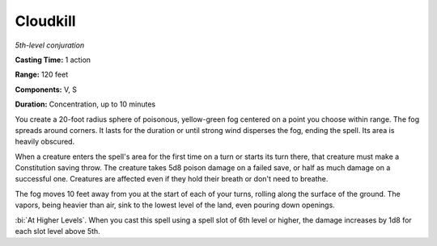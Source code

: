 .. _`Cloudkill`:

Cloudkill
---------

*5th-level conjuration*

**Casting Time:** 1 action

**Range:** 120 feet

**Components:** V, S

**Duration:** Concentration, up to 10 minutes

You create a 20-foot radius sphere of poisonous, yellow-green fog
centered on a point you choose within range. The fog spreads around
corners. It lasts for the duration or until strong wind disperses the
fog, ending the spell. Its area is heavily obscured.

When a creature enters the spell's area for the first time on a turn or
starts its turn there, that creature must make a Constitution saving
throw. The creature takes 5d8 poison damage on a failed save, or half as
much damage on a successful one. Creatures are affected even if they
hold their breath or don't need to breathe.

The fog moves 10 feet away from you at the start of each of your turns,
rolling along the surface of the ground. The vapors, being heavier than
air, sink to the lowest level of the land, even pouring down openings.

:bi:`At Higher Levels`. When you cast this spell using a spell slot of
6th level or higher, the damage increases by 1d8 for each slot level
above 5th.


